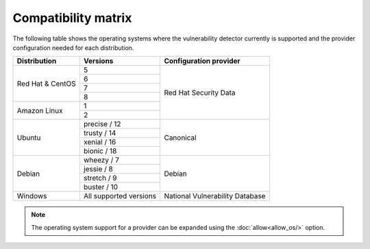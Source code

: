 .. Copyright (C) 2020 Wazuh, Inc.

.. _vu_compatibility_matrix:

Compatibility matrix
====================

The following table shows the operating systems where the vulnerability detector currently is supported and the provider configuration needed for each distribution.

+---------------+------------------------+----------------------------------+
| Distribution  | Versions               | Configuration provider           |
+===============+========================+==================================+
|               | 5                      |                                  |
| Red Hat &     +------------------------+                                  |
| CentOS        | 6                      |                                  |
|               +------------------------+                                  |
|               | 7                      |                                  |
|               +------------------------+ Red Hat Security Data            |
|               | 8                      |                                  |
+---------------+------------------------+                                  |
|               | 1                      |                                  |
| Amazon Linux  +------------------------+                                  |
|               | 2                      |                                  |
+---------------+------------------------+----------------------------------+
|               | precise / 12           |                                  |
|               +------------------------+                                  |
| Ubuntu        | trusty / 14            |                                  |
|               +------------------------+ Canonical                        |
|               | xenial / 16            |                                  |
|               +------------------------+                                  |
|               | bionic / 18            |                                  |
+---------------+------------------------+----------------------------------+
|               | wheezy / 7             |                                  |
|               +------------------------+                                  |
| Debian        | jessie / 8             |                                  |
|               +------------------------+ Debian                           |
|               | stretch / 9            |                                  |
|               +------------------------+                                  |
|               | buster / 10            |                                  |
+---------------+------------------------+----------------------------------+
| Windows       | All supported versions | National Vulnerability Database  |
+---------------+------------------------+----------------------------------+

.. note:: The operating system support for a provider can be expanded using the :doc:`allow<allow_os/>` option.
